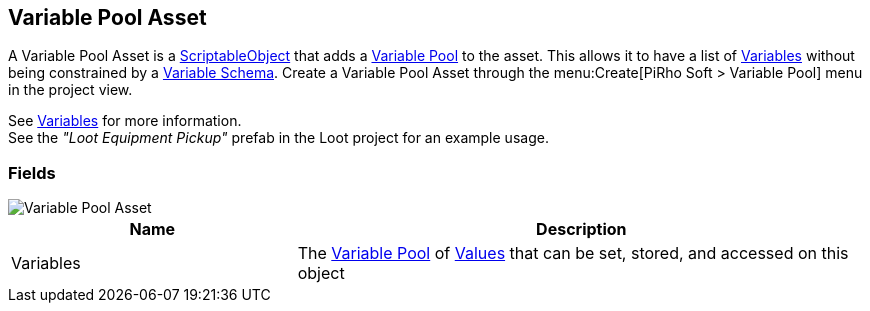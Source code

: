 [#manual/variable-pool-asset]

## Variable Pool Asset

A Variable Pool Asset is a https://docs.unity3d.com/ScriptReference/ScriptableObject.html[ScriptableObject^] that adds a <<reference/variable-pool.html,Variable Pool>> to the asset. This allows it to have a list of <<reference/variable-value.html,Variables>> without being constrained by a <<manual/variable-schema.html,Variable Schema>>. Create a Variable Pool Asset through the menu:Create[PiRho Soft > Variable Pool] menu in the project view.

See <<topics/variables-1.html,Variables>> for more information. +
See the _"Loot Equipment Pickup"_ prefab in the Loot project for an example usage.

### Fields

image::variable-pool-asset.png[Variable Pool Asset]

[cols="1,2"]
|===
| Name	| Description

| Variables	| The <<reference/variable-pool.html,Variable Pool>> of <<reference/variable-value.html,Values>> that can be set, stored, and accessed on this object
|===

ifdef::backend-multipage_html5[]
<<reference/variable-pool-asset.html,Reference>>
endif::[]